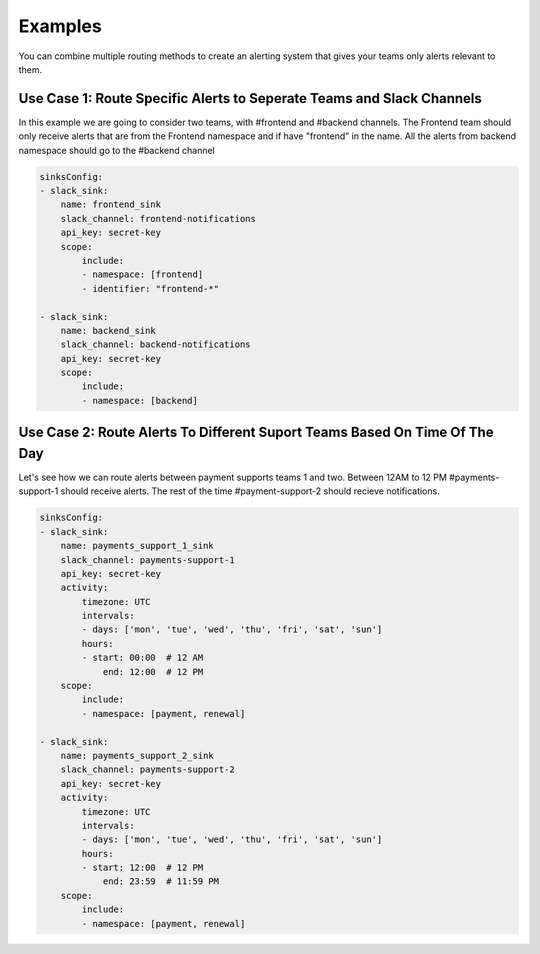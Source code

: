 Examples
===================================

 
You can combine multiple routing methods to create an alerting system that gives your teams only alerts relevant to them.

Use Case 1: Route Specific Alerts to Seperate Teams and Slack Channels
**********************************************************************************
In this example we are going to consider two teams, with #frontend and #backend channels. The Frontend team should only receive alerts that are from the Frontend namespace and if have "frontend" in the name. All the alerts from backend namespace should go to the #backend channel


.. code-block:: yaml

    sinksConfig:
    - slack_sink:
        name: frontend_sink
        slack_channel: frontend-notifications
        api_key: secret-key
        scope:
            include:
            - namespace: [frontend]
            - identifier: "frontend-*"

    - slack_sink:
        name: backend_sink
        slack_channel: backend-notifications
        api_key: secret-key
        scope:
            include:
            - namespace: [backend]

Use Case 2: Route Alerts To Different Suport Teams Based On Time Of The Day
**********************************************************************************

Let's see how we can route alerts between payment supports teams 1 and two. Between 12AM to 12 PM #payments-support-1 should receive alerts. The rest of the time #payment-support-2 should recieve notifications.

.. code-block:: yaml

    sinksConfig:
    - slack_sink:
        name: payments_support_1_sink
        slack_channel: payments-support-1
        api_key: secret-key
        activity:
            timezone: UTC
            intervals:
            - days: ['mon', 'tue', 'wed', 'thu', 'fri', 'sat', 'sun']
            hours:
            - start: 00:00  # 12 AM
                end: 12:00  # 12 PM
        scope:
            include:
            - namespace: [payment, renewal]

    - slack_sink:
        name: payments_support_2_sink
        slack_channel: payments-support-2
        api_key: secret-key
        activity:
            timezone: UTC
            intervals:
            - days: ['mon', 'tue', 'wed', 'thu', 'fri', 'sat', 'sun']
            hours:
            - start: 12:00  # 12 PM
                end: 23:59  # 11:59 PM
        scope:
            include:
            - namespace: [payment, renewal]
